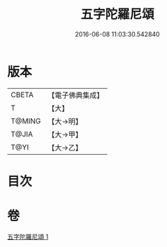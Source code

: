#+TITLE: 五字陀羅尼頌 
#+DATE: 2016-06-08 11:03:30.542840

* 版本
 |     CBETA|【電子佛典集成】|
 |         T|【大】     |
 |    T@MING|【大→明】   |
 |     T@JIA|【大→甲】   |
 |      T@YI|【大→乙】   |

* 目次

* 卷
[[file:KR6j0398_001.txt][五字陀羅尼頌 1]]

